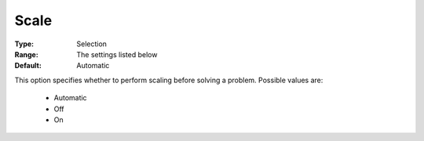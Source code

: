 .. _option-COPT-scale:


Scale
=====



:Type:	Selection	
:Range:	The settings listed below	
:Default:	Automatic	



This option specifies whether to perform scaling before solving a problem. Possible values are:



    *	Automatic
    *	Off
    *	On



